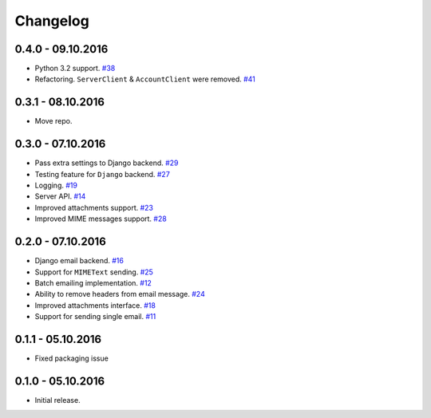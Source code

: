 .. _changelog:

Changelog
=========

0.4.0 - 09.10.2016
------------------

- Python 3.2 support. `#38`_
- Refactoring. ``ServerClient`` & ``AccountClient`` were removed. `#41`_

0.3.1 - 08.10.2016
------------------

- Move repo.

0.3.0 - 07.10.2016
------------------

- Pass extra settings to Django backend. `#29`_
- Testing feature for ``Django`` backend. `#27`_
- Logging. `#19`_
- Server API. `#14`_
- Improved attachments support. `#23`_
- Improved MIME messages support. `#28`_

0.2.0 - 07.10.2016
------------------

- Django email backend. `#16`_
- Support for ``MIMEText`` sending. `#25`_
- Batch emailing implementation. `#12`_
- Ability to remove headers from email message. `#24`_
- Improved attachments interface. `#18`_
- Support for sending single email. `#11`_

0.1.1 - 05.10.2016
------------------

- Fixed packaging issue

0.1.0 - 05.10.2016
------------------

- Initial release.


.. _#41: https://github.com/Stranger6667/postmarker/issues/41
.. _#38: https://github.com/Stranger6667/postmarker/issues/38
.. _#29: https://github.com/Stranger6667/postmarker/issues/29
.. _#28: https://github.com/Stranger6667/postmarker/issues/28
.. _#27: https://github.com/Stranger6667/postmarker/issues/27
.. _#25: https://github.com/Stranger6667/postmarker/issues/25
.. _#24: https://github.com/Stranger6667/postmarker/issues/24
.. _#23: https://github.com/Stranger6667/postmarker/issues/23
.. _#19: https://github.com/Stranger6667/postmarker/issues/19
.. _#18: https://github.com/Stranger6667/postmarker/issues/18
.. _#16: https://github.com/Stranger6667/postmarker/issues/16
.. _#14: https://github.com/Stranger6667/postmarker/issues/14
.. _#12: https://github.com/Stranger6667/postmarker/issues/12
.. _#11: https://github.com/Stranger6667/postmarker/issues/11